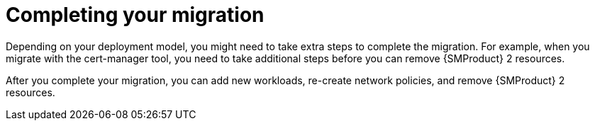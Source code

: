 // Module included in the following assemblies:
//
// * service-mesh-docs-main/migrating/ossm-migrating-from-service-mesh-2-to-3.adoc

:_mod-docs-content-type: REFERENCE
[id="ossm-migrating-hub-completing-your-migration_{context}"]
= Completing your migration

Depending on your deployment model, you might need to take extra steps to complete the migration. For example, when you migrate with the cert-manager tool, you need to take additional steps before you can remove {SMProduct} 2 resources.

After you complete your migration, you can add new workloads, re-create network policies, and remove {SMProduct} 2 resources.
